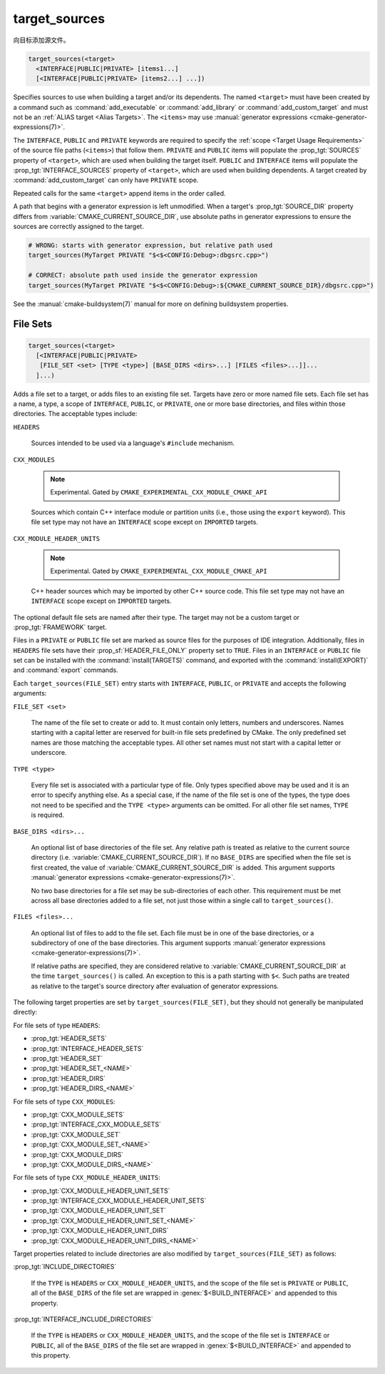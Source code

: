 target_sources
--------------

.. versionadded:: 3.1

向目标添加源文件。

.. code-block:: cmake

  target_sources(<target>
    <INTERFACE|PUBLIC|PRIVATE> [items1...]
    [<INTERFACE|PUBLIC|PRIVATE> [items2...] ...])

Specifies sources to use when building a target and/or its dependents.
The named ``<target>`` must have been created by a command such as
:command:`add_executable` or :command:`add_library` or
:command:`add_custom_target` and must not be an
:ref:`ALIAS target <Alias Targets>`.  The ``<items>`` may use
:manual:`generator expressions <cmake-generator-expressions(7)>`.

.. versionadded:: 3.20
  ``<target>`` can be a custom target.

The ``INTERFACE``, ``PUBLIC`` and ``PRIVATE`` keywords are required to
specify the :ref:`scope <Target Usage Requirements>` of the source file paths
(``<items>``) that follow them.  ``PRIVATE`` and ``PUBLIC`` items will
populate the :prop_tgt:`SOURCES` property of ``<target>``, which are used when
building the target itself. ``PUBLIC`` and ``INTERFACE`` items will populate the
:prop_tgt:`INTERFACE_SOURCES` property of ``<target>``, which are used
when building dependents.  A target created by :command:`add_custom_target`
can only have ``PRIVATE`` scope.

Repeated calls for the same ``<target>`` append items in the order called.

.. versionadded:: 3.3
  Allow exporting targets with :prop_tgt:`INTERFACE_SOURCES`.

.. versionadded:: 3.11
  Allow setting ``INTERFACE`` items on
  :ref:`IMPORTED targets <Imported Targets>`.

.. versionchanged:: 3.13
  Relative source file paths are interpreted as being relative to the current
  source directory (i.e. :variable:`CMAKE_CURRENT_SOURCE_DIR`).
  See policy :policy:`CMP0076`.

A path that begins with a generator expression is left unmodified.
When a target's :prop_tgt:`SOURCE_DIR` property differs from
:variable:`CMAKE_CURRENT_SOURCE_DIR`, use absolute paths in generator
expressions to ensure the sources are correctly assigned to the target.

.. code-block:: cmake

  # WRONG: starts with generator expression, but relative path used
  target_sources(MyTarget PRIVATE "$<$<CONFIG:Debug>:dbgsrc.cpp>")

  # CORRECT: absolute path used inside the generator expression
  target_sources(MyTarget PRIVATE "$<$<CONFIG:Debug>:${CMAKE_CURRENT_SOURCE_DIR}/dbgsrc.cpp>")

See the :manual:`cmake-buildsystem(7)` manual for more on defining
buildsystem properties.

File Sets
^^^^^^^^^

.. versionadded:: 3.23

.. code-block:: cmake

  target_sources(<target>
    [<INTERFACE|PUBLIC|PRIVATE>
     [FILE_SET <set> [TYPE <type>] [BASE_DIRS <dirs>...] [FILES <files>...]]...
    ]...)

Adds a file set to a target, or adds files to an existing file set. Targets
have zero or more named file sets. Each file set has a name, a type, a scope of
``INTERFACE``, ``PUBLIC``, or ``PRIVATE``, one or more base directories, and
files within those directories. The acceptable types include:

``HEADERS``

  Sources intended to be used via a language's ``#include`` mechanism.

``CXX_MODULES``

  .. note ::

    Experimental. Gated by ``CMAKE_EXPERIMENTAL_CXX_MODULE_CMAKE_API``

  Sources which contain C++ interface module or partition units (i.e., those
  using the ``export`` keyword). This file set type may not have an
  ``INTERFACE`` scope except on ``IMPORTED`` targets.

``CXX_MODULE_HEADER_UNITS``

  .. note ::

    Experimental. Gated by ``CMAKE_EXPERIMENTAL_CXX_MODULE_CMAKE_API``

  C++ header sources which may be imported by other C++ source code. This file
  set type may not have an ``INTERFACE`` scope except on ``IMPORTED`` targets.

The optional default file sets are named after their type. The target may not
be a custom target or :prop_tgt:`FRAMEWORK` target.

Files in a ``PRIVATE`` or ``PUBLIC`` file set are marked as source files for
the purposes of IDE integration. Additionally, files in ``HEADERS`` file sets
have their :prop_sf:`HEADER_FILE_ONLY` property set to ``TRUE``. Files in an
``INTERFACE`` or ``PUBLIC`` file set can be installed with the
:command:`install(TARGETS)` command, and exported with the
:command:`install(EXPORT)` and :command:`export` commands.

Each ``target_sources(FILE_SET)`` entry starts with ``INTERFACE``, ``PUBLIC``, or
``PRIVATE`` and accepts the following arguments:

``FILE_SET <set>``

  The name of the file set to create or add to. It must contain only letters,
  numbers and underscores. Names starting with a capital letter are reserved
  for built-in file sets predefined by CMake. The only predefined set names
  are those matching the acceptable types. All other set names must not start
  with a capital letter or
  underscore.

``TYPE <type>``

  Every file set is associated with a particular type of file. Only types
  specified above may be used and it is an error to specify anything else. As
  a special case, if the name of the file set is one of the types, the type
  does not need to be specified and the ``TYPE <type>`` arguments can be
  omitted. For all other file set names, ``TYPE`` is required.

``BASE_DIRS <dirs>...``

  An optional list of base directories of the file set. Any relative path
  is treated as relative to the current source directory
  (i.e. :variable:`CMAKE_CURRENT_SOURCE_DIR`). If no ``BASE_DIRS`` are
  specified when the file set is first created, the value of
  :variable:`CMAKE_CURRENT_SOURCE_DIR` is added. This argument supports
  :manual:`generator expressions <cmake-generator-expressions(7)>`.

  No two base directories for a file set may be sub-directories of each other.
  This requirement must be met across all base directories added to a file set,
  not just those within a single call to ``target_sources()``.

``FILES <files>...``

  An optional list of files to add to the file set. Each file must be in
  one of the base directories, or a subdirectory of one of the base
  directories. This argument supports
  :manual:`generator expressions <cmake-generator-expressions(7)>`.

  If relative paths are specified, they are considered relative to
  :variable:`CMAKE_CURRENT_SOURCE_DIR` at the time ``target_sources()`` is
  called. An exception to this is a path starting with ``$<``. Such paths
  are treated as relative to the target's source directory after evaluation
  of generator expressions.

The following target properties are set by ``target_sources(FILE_SET)``,
but they should not generally be manipulated directly:

For file sets of type ``HEADERS``:

* :prop_tgt:`HEADER_SETS`
* :prop_tgt:`INTERFACE_HEADER_SETS`
* :prop_tgt:`HEADER_SET`
* :prop_tgt:`HEADER_SET_<NAME>`
* :prop_tgt:`HEADER_DIRS`
* :prop_tgt:`HEADER_DIRS_<NAME>`

For file sets of type ``CXX_MODULES``:

* :prop_tgt:`CXX_MODULE_SETS`
* :prop_tgt:`INTERFACE_CXX_MODULE_SETS`
* :prop_tgt:`CXX_MODULE_SET`
* :prop_tgt:`CXX_MODULE_SET_<NAME>`
* :prop_tgt:`CXX_MODULE_DIRS`
* :prop_tgt:`CXX_MODULE_DIRS_<NAME>`

For file sets of type ``CXX_MODULE_HEADER_UNITS``:

* :prop_tgt:`CXX_MODULE_HEADER_UNIT_SETS`
* :prop_tgt:`INTERFACE_CXX_MODULE_HEADER_UNIT_SETS`
* :prop_tgt:`CXX_MODULE_HEADER_UNIT_SET`
* :prop_tgt:`CXX_MODULE_HEADER_UNIT_SET_<NAME>`
* :prop_tgt:`CXX_MODULE_HEADER_UNIT_DIRS`
* :prop_tgt:`CXX_MODULE_HEADER_UNIT_DIRS_<NAME>`

Target properties related to include directories are also modified by
``target_sources(FILE_SET)`` as follows:

:prop_tgt:`INCLUDE_DIRECTORIES`

  If the ``TYPE`` is ``HEADERS`` or ``CXX_MODULE_HEADER_UNITS``, and the scope
  of the file set is ``PRIVATE`` or ``PUBLIC``, all of the ``BASE_DIRS`` of
  the file set are wrapped in :genex:`$<BUILD_INTERFACE>` and appended to this
  property.

:prop_tgt:`INTERFACE_INCLUDE_DIRECTORIES`

  If the ``TYPE`` is ``HEADERS`` or ``CXX_MODULE_HEADER_UNITS``, and the scope
  of the file set is ``INTERFACE`` or ``PUBLIC``, all of the ``BASE_DIRS`` of
  the file set are wrapped in :genex:`$<BUILD_INTERFACE>` and appended to this
  property.
